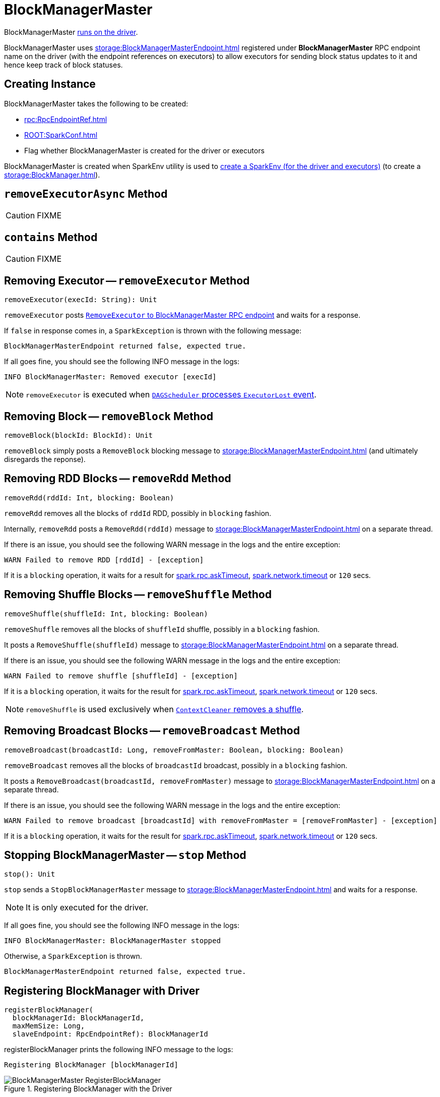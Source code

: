 = BlockManagerMaster

BlockManagerMaster xref:core:SparkEnv.adoc#BlockManagerMaster[runs on the driver].

BlockManagerMaster uses xref:storage:BlockManagerMasterEndpoint.adoc[] registered under *BlockManagerMaster* RPC endpoint name on the driver (with the endpoint references on executors) to allow executors for sending block status updates to it and hence keep track of block statuses.

== [[creating-instance]] Creating Instance

BlockManagerMaster takes the following to be created:

* [[driverEndpoint]] xref:rpc:RpcEndpointRef.adoc[]
* [[conf]] xref:ROOT:SparkConf.adoc[]
* [[isDriver]] Flag whether BlockManagerMaster is created for the driver or executors

BlockManagerMaster is created when SparkEnv utility is used to xref:core:SparkEnv.adoc#create[create a SparkEnv (for the driver and executors)] (to create a xref:storage:BlockManager.adoc[]).

== [[removeExecutorAsync]] `removeExecutorAsync` Method

CAUTION: FIXME

== [[contains]] `contains` Method

CAUTION: FIXME

== [[removeExecutor]] Removing Executor -- `removeExecutor` Method

[source, scala]
----
removeExecutor(execId: String): Unit
----

`removeExecutor` posts xref:storage:BlockManagerMasterEndpoint.adoc#RemoveExecutor[`RemoveExecutor` to BlockManagerMaster RPC endpoint] and waits for a response.

If `false` in response comes in, a `SparkException` is thrown with the following message:

```
BlockManagerMasterEndpoint returned false, expected true.
```

If all goes fine, you should see the following INFO message in the logs:

```
INFO BlockManagerMaster: Removed executor [execId]
```

NOTE: `removeExecutor` is executed when xref:scheduler:DAGSchedulerEventProcessLoop.adoc#handleExecutorLost[`DAGScheduler` processes `ExecutorLost` event].

== [[removeBlock]] Removing Block -- `removeBlock` Method

[source, scala]
----
removeBlock(blockId: BlockId): Unit
----

`removeBlock` simply posts a `RemoveBlock` blocking message to xref:storage:BlockManagerMasterEndpoint.adoc[] (and ultimately disregards the reponse).

== [[removeRdd]] Removing RDD Blocks -- `removeRdd` Method

[source, scala]
----
removeRdd(rddId: Int, blocking: Boolean)
----

`removeRdd` removes all the blocks of `rddId` RDD, possibly in `blocking` fashion.

Internally, `removeRdd` posts a `RemoveRdd(rddId)` message to xref:storage:BlockManagerMasterEndpoint.adoc[] on a separate thread.

If there is an issue, you should see the following WARN message in the logs and the entire exception:

```
WARN Failed to remove RDD [rddId] - [exception]
```

If it is a `blocking` operation, it waits for a result for xref:rpc:index.adoc#spark.rpc.askTimeout[spark.rpc.askTimeout], xref:rpc:index.adoc#spark.network.timeout[spark.network.timeout] or `120` secs.

== [[removeShuffle]] Removing Shuffle Blocks -- `removeShuffle` Method

[source, scala]
----
removeShuffle(shuffleId: Int, blocking: Boolean)
----

`removeShuffle` removes all the blocks of `shuffleId` shuffle, possibly in a `blocking` fashion.

It posts a `RemoveShuffle(shuffleId)` message to xref:storage:BlockManagerMasterEndpoint.adoc[] on a separate thread.

If there is an issue, you should see the following WARN message in the logs and the entire exception:

```
WARN Failed to remove shuffle [shuffleId] - [exception]
```

If it is a `blocking` operation, it waits for the result for xref:rpc:index.adoc#spark.rpc.askTimeout[spark.rpc.askTimeout], xref:rpc:index.adoc#spark.network.timeout[spark.network.timeout] or `120` secs.

NOTE: `removeShuffle` is used exclusively when xref:core:ContextCleaner.adoc#doCleanupShuffle[`ContextCleaner` removes a shuffle].

== [[removeBroadcast]] Removing Broadcast Blocks -- `removeBroadcast` Method

[source, scala]
----
removeBroadcast(broadcastId: Long, removeFromMaster: Boolean, blocking: Boolean)
----

`removeBroadcast` removes all the blocks of `broadcastId` broadcast, possibly in a `blocking` fashion.

It posts a `RemoveBroadcast(broadcastId, removeFromMaster)` message to xref:storage:BlockManagerMasterEndpoint.adoc[] on a separate thread.

If there is an issue, you should see the following WARN message in the logs and the entire exception:

```
WARN Failed to remove broadcast [broadcastId] with removeFromMaster = [removeFromMaster] - [exception]
```

If it is a `blocking` operation, it waits for the result for xref:rpc:index.adoc#spark.rpc.askTimeout[spark.rpc.askTimeout], xref:rpc:index.adoc#spark.network.timeout[spark.network.timeout] or `120` secs.

== [[stop]] Stopping BlockManagerMaster -- `stop` Method

[source, scala]
----
stop(): Unit
----

`stop` sends a `StopBlockManagerMaster` message to xref:storage:BlockManagerMasterEndpoint.adoc[] and waits for a response.

NOTE: It is only executed for the driver.

If all goes fine, you should see the following INFO message in the logs:

```
INFO BlockManagerMaster: BlockManagerMaster stopped
```

Otherwise, a `SparkException` is thrown.

```
BlockManagerMasterEndpoint returned false, expected true.
```

== [[registerBlockManager]] Registering BlockManager with Driver

[source, scala]
----
registerBlockManager(
  blockManagerId: BlockManagerId,
  maxMemSize: Long,
  slaveEndpoint: RpcEndpointRef): BlockManagerId
----

registerBlockManager prints the following INFO message to the logs:

```
Registering BlockManager [blockManagerId]
```

.Registering BlockManager with the Driver
image::BlockManagerMaster-RegisterBlockManager.png[align="center"]

registerBlockManager then notifies the driver that the `blockManagerId` xref:storage:BlockManager.adoc[BlockManager] tries to register. registerBlockManager posts a xref:storage:BlockManagerMasterEndpoint.adoc#RegisterBlockManager[blocking `RegisterBlockManager` message to BlockManagerMaster RPC endpoint].

NOTE: The input `maxMemSize` is the xref:storage:BlockManager.adoc#maxMemory[total available on-heap and off-heap memory for storage on a `BlockManager`].

registerBlockManager waits until a confirmation comes (as xref:storage:BlockManagerId.adoc[]) that becomes the return value.

You should see the following INFO message in the logs:

```
Registered BlockManager [updatedId]
```

registerBlockManager is used when BlockManager is requested to xref:storage:BlockManager.adoc#initialize[initialize] and xref:storage:BlockManager.adoc#reregister[re-register itself with the driver].

== [[updateBlockInfo]] Relaying Block Status Update From BlockManager to Driver (by Sending Blocking UpdateBlockInfo to BlockManagerMaster RPC Endpoint) -- `updateBlockInfo` Method

[source, scala]
----
updateBlockInfo(
  blockManagerId: BlockManagerId,
  blockId: BlockId,
  storageLevel: StorageLevel,
  memSize: Long,
  diskSize: Long): Boolean
----

`updateBlockInfo` sends a blocking xref:storage:BlockManagerMasterEndpoint.adoc#UpdateBlockInfo[UpdateBlockInfo] event to <<driverEndpoint, BlockManagerMaster RPC endpoint>> (and waits for a response).

`updateBlockInfo` prints out the following DEBUG message to the logs:

```
DEBUG BlockManagerMaster: Updated info of block [blockId]
```

`updateBlockInfo` returns the response from the <<driverEndpoint, BlockManagerMaster RPC endpoint>>.

NOTE: `updateBlockInfo` is used exclusively when `BlockManager` is requested to xref:storage:BlockManager.adoc#tryToReportBlockStatus[report a block status update to the driver].

== [[getLocations-block]] Get Block Locations of One Block -- `getLocations` Method

[source, scala]
----
getLocations(blockId: BlockId): Seq[BlockManagerId]
----

`getLocations` xref:storage:BlockManagerMasterEndpoint.adoc#GetLocations[posts a blocking `GetLocations` message to BlockManagerMaster RPC endpoint] and returns the response.

NOTE: `getLocations` is used when <<contains, BlockManagerMaster checks if a block was registered>> and xref:storage:BlockManager.adoc#getLocations[`BlockManager` getLocations].

== [[getLocations-block-array]] Get Block Locations for Multiple Blocks -- `getLocations` Method

[source, scala]
----
getLocations(blockIds: Array[BlockId]): IndexedSeq[Seq[BlockManagerId]]
----

`getLocations` xref:storage:BlockManagerMasterEndpoint.adoc#GetLocationsMultipleBlockIds[posts a blocking `GetLocationsMultipleBlockIds` message to BlockManagerMaster RPC endpoint] and returns the response.

NOTE: `getLocations` is used when xref:scheduler:DAGScheduler.adoc#getCacheLocs[`DAGScheduler` finds BlockManagers (and so executors) for cached RDD partitions] and when `BlockManager` xref:storage:BlockManager.adoc#getLocationBlockIds[getLocationBlockIds] and xref:storage:BlockManager.adoc#blockIdsToHosts[blockIdsToHosts].

== [[getPeers]] Finding Peers of BlockManager -- `getPeers` Internal Method

[source, scala]
----
getPeers(blockManagerId: BlockManagerId): Seq[BlockManagerId]
----

`getPeers` xref:storage:BlockManagerMasterEndpoint.adoc#GetPeers[posts a blocking `GetPeers` message to BlockManagerMaster RPC endpoint] and returns the response.

NOTE: *Peers* of a xref:storage:BlockManager.adoc[BlockManager] are the other BlockManagers in a cluster (except the driver's BlockManager). Peers are used to know the available executors in a Spark application.

NOTE: `getPeers` is used when xref:storage:BlockManager.adoc#getPeers[`BlockManager` finds the peers of a `BlockManager`], Structured Streaming's `KafkaSource` and Spark Streaming's `KafkaRDD`.

== [[getExecutorEndpointRef]] `getExecutorEndpointRef` Method

[source, scala]
----
getExecutorEndpointRef(executorId: String): Option[RpcEndpointRef]
----

`getExecutorEndpointRef` posts `GetExecutorEndpointRef(executorId)` message to xref:storage:BlockManagerMasterEndpoint.adoc[] and waits for a response which becomes the return value.

== [[getMemoryStatus]] `getMemoryStatus` Method

[source, scala]
----
getMemoryStatus: Map[BlockManagerId, (Long, Long)]
----

`getMemoryStatus` posts a `GetMemoryStatus` message xref:storage:BlockManagerMasterEndpoint.adoc[] and waits for a response which becomes the return value.

== [[getStorageStatus]] Storage Status (Posting GetStorageStatus to BlockManagerMaster RPC endpoint) -- `getStorageStatus` Method

[source, scala]
----
getStorageStatus: Array[StorageStatus]
----

`getStorageStatus` posts a `GetStorageStatus` message to xref:storage:BlockManagerMasterEndpoint.adoc[] and waits for a response which becomes the return value.

== [[getBlockStatus]] `getBlockStatus` Method

[source, scala]
----
getBlockStatus(
  blockId: BlockId,
  askSlaves: Boolean = true): Map[BlockManagerId, BlockStatus]
----

`getBlockStatus` posts a `GetBlockStatus(blockId, askSlaves)` message to xref:storage:BlockManagerMasterEndpoint.adoc[] and waits for a response (of type `Map[BlockManagerId, Future[Option[BlockStatus]]]`).

It then builds a sequence of future results that are `BlockStatus` statuses and waits for a result for xref:rpc:index.adoc#spark.rpc.askTimeout[spark.rpc.askTimeout], xref:rpc:index.adoc#spark.network.timeout[spark.network.timeout] or `120` secs.

No result leads to a `SparkException` with the following message:

```
BlockManager returned null for BlockStatus query: [blockId]
```

== [[getMatchingBlockIds]] `getMatchingBlockIds` Method

[source, scala]
----
getMatchingBlockIds(
  filter: BlockId => Boolean,
  askSlaves: Boolean): Seq[BlockId]
----

`getMatchingBlockIds` posts a `GetMatchingBlockIds(filter, askSlaves)` message to xref:storage:BlockManagerMasterEndpoint.adoc[] and waits for a response which becomes the result for xref:rpc:index.adoc#spark.rpc.askTimeout[spark.rpc.askTimeout], xref:rpc:index.adoc#spark.network.timeout[spark.network.timeout] or `120` secs.

== [[hasCachedBlocks]] `hasCachedBlocks` Method

[source, scala]
----
hasCachedBlocks(executorId: String): Boolean
----

`hasCachedBlocks` posts a `HasCachedBlocks(executorId)` message to xref:storage:BlockManagerMasterEndpoint.adoc[] and waits for a response which becomes the result.

== [[logging]] Logging

Enable `ALL` logging level for `org.apache.spark.storage.BlockManagerMaster` logger to see what happens inside.

Add the following line to `conf/log4j.properties`:

[source]
----
log4j.logger.org.apache.spark.storage.BlockManagerMaster=ALL
----

Refer to xref:ROOT:spark-logging.adoc[Logging].
